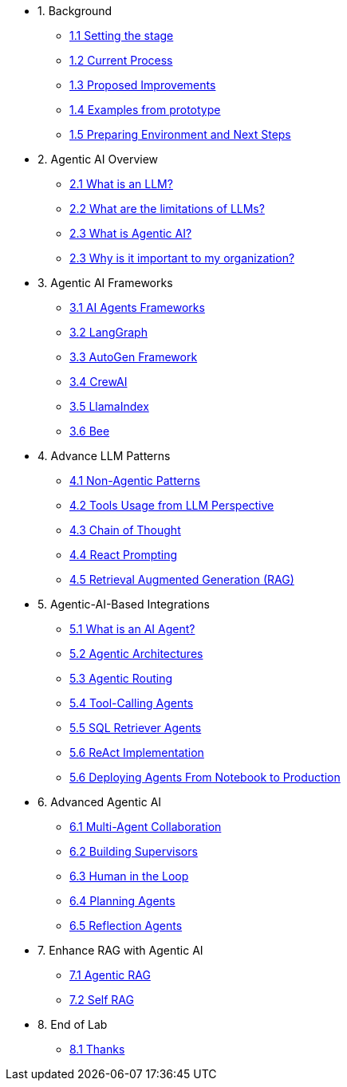 * 1. Background
** xref:01-01-setting-stage.adoc[1.1 Setting the stage]
** xref:01-02-current-process.adoc[1.2 Current Process]
** xref:01-03-proposed-improvements.adoc[1.3 Proposed Improvements]
** xref:01-04-examples-from-prototype.adoc[1.4 Examples from prototype]
** xref:01-05-prep-env.adoc[1.5 Preparing Environment and Next Steps]

* 2. Agentic AI Overview
** xref:02-01-what-is-llm.adoc[2.1 What is an LLM?]
** xref:02-02-llm-limitations.adoc[2.2 What are the limitations of LLMs?]
** xref:02-03-what-is-agentic-ai.adoc[2.3 What is Agentic AI?]
** xref:02-04-why-should-care-agents.adoc[2.3 Why is it important to my organization?]

* 3. Agentic AI Frameworks
** xref:03-01-ai-agent-frameworks.adoc[3.1 AI Agents Frameworks]
** xref:03-02-langgraph.adoc[3.2 LangGraph]
** xref:03-03-autogen-framework.adoc[3.3 AutoGen Framework]
** xref:03-04-crew-ai.adoc[3.4 CrewAI]
** xref:03-05-llama-index.adoc[3.5 LlamaIndex]
** xref:03-06-bee.adoc[3.6 Bee]

* 4. Advance LLM Patterns
** xref:04-01-advance-llm-patterns.adoc[4.1 Non-Agentic Patterns]
** xref:04-02-tools-usage.adoc[4.2 Tools Usage from LLM Perspective]
** xref:04-03-chain-of-thought.adoc[4.3 Chain of Thought]
** xref:04-04-react-prompting.adoc[4.4 React Prompting]
** xref:04-05-rag.adoc[4.5 Retrieval Augmented Generation (RAG)]

* 5. Agentic-AI-Based Integrations
** xref:05-01-what-is-an-ai-agent.adoc[5.1 What is an AI Agent?]
** xref:05-02-agentic-architectures.adoc[5.2 Agentic Architectures]
** xref:05-03-routing-collaboration.adoc[5.3 Agentic Routing]
** xref:05-04-tool-calling.adoc[5.4 Tool-Calling Agents]
** xref:05-05-sql-agents.adoc[5.5 SQL Retriever Agents]
** xref:05-06-react-implementation.adoc[5.6 ReAct Implementation]
** xref:05-07-deploying-agents.adoc[5.6 Deploying Agents From Notebook to Production]

* 6. Advanced Agentic AI
** xref:06-01-multi-agents.adoc[6.1 Multi-Agent Collaboration]
** xref:06-02-building-supervisors.adoc[6.2 Building Supervisors]
** xref:06-03-human-loop.adoc[6.3 Human in the Loop]
** xref:06-04-planning-agents.adoc[6.4 Planning Agents]
** xref:06-05-reflection-agents.adoc[6.5 Reflection Agents]

* 7. Enhance RAG with Agentic AI
** xref:07-01-agentic-rag.adoc[7.1 Agentic RAG]
** xref:07-02-self-rag.adoc[7.2 Self RAG]

* 8. End of Lab
** xref:08-01-end-of-lab.adoc[8.1 Thanks]
